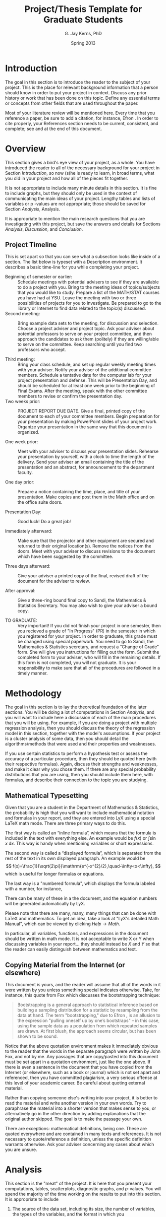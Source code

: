 #    Copyright (C) 2013 G. Jay Kerns
#
#    Permission is granted to copy, distribute and/or modify this document
#    under the terms of the GNU Free Documentation License, Version 1.3
#    or any later version published by the Free Software Foundation;
#    with no Invariant Sections, no Front-Cover Texts, and no Back-Cover Texts.
#    A copy of the license is contained in the LICENSE file in this 
#    directory.

#+TITLE:  Project/Thesis Template for Graduate Students
#+AUTHOR: G. Jay Kerns, PhD
#+DATE:   Spring 2013
#+OPTIONS: toc:nil
#+LaTeX_HEADER: \usepackage[letterpaper, margin=1in]{geometry}
#+LATEX_HEADER: \renewcommand{\maketitle}{}
#+OPTIONS: tex:t
#+ODT_STYLES_FILE: "/usr/share/emacs/24.3/etc/org/OrgOdtStyles.xml"

#+BEGIN_LaTeX
%    Copyright (C) 2013 G. Jay Kerns
%
%    Permission is granted to copy, distribute and/or modify this document
%    under the terms of the GNU Free Documentation License, Version 1.3
%    or any later version published by the Free Software Foundation;
%    with no Invariant Sections, no Front-Cover Texts, and no Back-Cover Texts.
%    A copy of the license is contained in the LICENSE file in this 
%    directory.
#+END_LaTeX

#+NAME: Titlepage
#+BEGIN_LaTeX
\newpage
\begin{center}
\textbf{TITLE OF THE PROJECT (all caps)} 

\vspace{0.25in}
by 
\vspace{0.25in}

\textbf{Your Name Here}

\vspace{1in}

Submitted in Partial Fulfillment of the Requirements\\
for the Degree of\\
\vspace{0.1in}
MASTER OF SCIENCE\\
\vspace{0.1in}
in the\\
Department of Mathematics and Statistics\\

\vspace{1in}

\textbf{Graduate Project Committee}\\
\bigskip
Dr.\ G.\ J.\ Kerns (Chair)\\
Department of Mathematics \& Statistics\\
\bigskip

Dr.\ Second Member\\
Department of Mathematics \& Statistics\\
\bigskip

Dr.\ Third Member \\
Department of Maybe Another Department\\

\vfill
YOUNGSTOWN STATE UNIVERSITY\\
May, 2013 
\end{center}
#+END_LaTeX

#+NAME: Abstract
#+BEGIN_LaTeX
\newpage
\begin{center}
\textbf{ABSTRACT} 
\end{center} \vspace{0.25in}

Type the text of your Abstract here.  It should be a one page, 
concise description of your project. It should be self-contained, 
and a person should be able to read this one page and get a very 
good idea about the subject and main results of your project. 
This section should not contain cross-references to any other 
paper or book. 
#+END_LaTeX

#+NAME: Acknowledgements
#+BEGIN_LaTeX
\newpage
\begin{center}
\textbf{ACKNOWLEDGEMENTS} 
\end{center} \vspace{0.25in}

This page is optional. If desired, you may acknowledge those 
individuals that played a significant role in your successful 
completion of the project. If you are going to have this page, 
then you should make sure to include the YSU Department of 
Mathematics and Statistics, and of course, your project advisor 
and committee members.
#+END_LaTeX

\newpage
\tableofcontents

\newpage
* Introduction

The goal in this section is to introduce the reader to the subject of
your project. This is the place for relevant background information
that a person should know in order to put your project in
context. Discuss any prior history or work that has been done on this
topic. Define any essential terms or concepts from other fields that
are used throughout the paper.

Most of your literature review will be mentioned here. Every time that
you reference a paper, be sure to add a citation, for instance, Efron
\cite{Efron1972}. In order to cite properly, your References section
needs to be current, consistent, and complete; see \cite{Cons} and
\cite{NoCopy} at the end of this document.

\newpage
* Overview

This section gives a bird's eye view of your project, as a whole.  You
have introduced the reader to all of the necessary background for your
project in Section [[Introduction]], so now (s)he is ready to learn,
in broad terms, what you did in your project and how all of the pieces
fit together.

It is not appropriate to include many minute details in this
section. It is fine to include graphs, but they should only be used in
the context of communicating the main ideas of your project. Lengthy
tables and lists of variables or p -values are not appropriate; those
should be saved for Section [[Analysis]], Analysis.

It is appropriate to mention the main research questions that you are
investigating with this project, but save the answers and details for
Sections [[Analysis]], [[Discussion]], and [[Conclusion]].

** Project Timeline

This is set apart so that you can see what a subsection looks like
inside of a section. The list below is typeset with a Description
environment. It describes a basic time-line for you while completing
your project.

- Beginning of semester or earlier: :: Schedule meetings with
     potential advisers to see if they are available to do a project
     with you. Bring to the meeting ideas of topics/subjects that you
     would like to study. Prepare a list of the MATH/STAT courses you
     have had at YSU. Leave the meeting with two or three
     possibilities of projects for you to investigate. Be prepared to
     go to the library or Internet to find data related to the
     topic(s) discussed.
- Second meeting: :: Bring example data sets to the meeting, for
     discussion and selection. Choose a project adviser and project
     topic. Ask your adviser about potential professors to serve on
     your project committee, and then approach the candidates to ask
     them (politely) if they are willing/able to serve on the
     committee. Keep searching until you find two professors who
     accept.

- Third meeting: :: Bring your class schedule, and set up regular
                    weekly meeting times with your adviser. Notify
                    your adviser of the additional committee
                    members. Schedule a tentative date for the
                    computer lab for your project presentation and
                    defense.  This will be Presentation Day, and
                    should be scheduled for at least one week prior to
                    the beginning of Final Exams. After the meeting,
                    speak with the other committee members to revise
                    or confirm the presentation day.
- Two weeks prior: :: PROJECT REPORT DUE DATE. Give a final, printed
     copy of the document to each of your committee members. Begin
     preparation for your presentation by making PowerPoint slides of
     your project work. Organize your presentation in the same way
     that this document is organized.

- One week prior: :: Meet with your adviser to discuss your
     presentation slides. Rehearse your presentation by yourself, with
     a clock to time the length of the delivery. Send your adviser an
     email containing the title of the presentation and an abstract,
     for announcement to the department faculty.

- One day prior: :: Prepare a notice containing the time, place, and
                    title of your presentation. Make copies and post
                    them in the Math office and on the office suite
                    doors.

- Presentation Day: :: Good luck! Do a great job!

- Immediately afterward: :: Make sure that the projector and other
     equipment are secured and returned to their original
     location(s). Remove the notices from the doors. Meet with your
     adviser to discuss revisions to the document which have been
     suggested by the committee.

- Three days afterward: :: Give your adviser a printed copy of the
     final, revised draft of the document for the adviser to review.

- After approval: :: Give a three-ring bound final copy to Sandi, the
     Mathematics & Statistics Secretary. You may also wish to give
     your adviser a bound copy.

- TO GRADUATE: :: Very important! If you did not finish your project
                  in one semester, then you recieved a grade of "In
                  Progress" (PR) in the semester in which you
                  registered for your project.  In order to graduate,
                  this grade must be changed using special
                  paperwork. You need to go to Sandi, the Mathematics
                  & Statistics secretary, and request a “Change of
                  Grade” form. She will give you instructions for
                  filling out the form. Submit the completed form to
                  your adviser, who will fill in the remaining
                  details. If this form is not completed, you will not
                  graduate.  It is your responsibility to make sure
                  that all of the procedures are followed in a timely
                  manner.

\newpage
* Methodology

The goal in this section is to lay the theoretical foundation of the
later sections. You will be doing a lot of computations in Section
[[Analysis]], and you will want to include here a discussion of each
of the main procedures that you will be using.  For example, if you
are doing a project with multiple regression analysis, then you should
discuss the theory of the regression model in this section, together
with the model's assumptions. If your project is a cluster analysis of
some data, then you should detail the algorithms/methods that were
used and their properties and weaknesses.

If you use certain statistics to perform a hypothesis test or assess
the accuracy of a particular procedure, then they should be quoted
here (with their respective formulas). Again, discuss their strengths
and weaknesses, and make it clear why you chose them. If there are any
special probability distributions that you are using, then you should
include them here, with formulas, and describe their connection to the
topic you are studying.

** Mathematical Typesetting

Given that you are a student in the Department of Mathematics &
Statistics, the probability is high that you will want to include
mathematical notation and formulas in your report, and they are
entered into LyX using a special LaTeX math mode. There are three
primary ways to do this.

The first way is called an “inline formula”, which means that the
formula is included in the text with everything else. An example would
be \(f(x)\) or \( \int\sin x\ \mathrm{d}x \). This way is handy when
mentioning variables or short expressions.

The second way is called a “displayed formula”, which is separated
from the rest of the text in its own displayed paragraph. An example
would be
\[
f(x)=\frac{1}{\sqrt{2\pi}}\mathrm{e^{-x^{2}/2},\quad-\infty<x<\infty},
\]
which is useful for longer formulas or equations. 

The last way is a "numbered formula", which displays the formula
labeled with a number, for instance,

\begin{equation}
\mathrm{e}^{i\pi}-1=0.
\end{equation}

There can be many of these in a the document, and the equation numbers
will be generated automatically by LyX.

Please note that there are many, many, many things that can be 
done with LaTeX and mathematics. To get an idea, take a look at "LyX's detailed Math Manual", which can be viewed by clicking \(Help \rightarrow Math\). 

In particular, all variables, functions, and expressions in the
document should be written in math mode. It is not acceptable to write
X or Y when discussing variables in your report... they should instead
be \(X\) and \(Y\) so that the reader can easily distinguish between
mathematics and text.

** Copying Material from the Internet (or elsewhere)

This document is yours, and the reader will assume that all of the
words in it were written by you unless something special indicates
otherwise. Take, for instance, this quote from Fox \cite{Fox2002}
which discusses the bootstrapping technique:

#+BEGIN_QUOTE
Bootstrapping is a general approach to statistical inference based on
building a sampling distribution for a statistic by resampling from
the data at hand. The term "bootstrapping," due to Efron
\cite{Efron1972}, is an allusion to the expression "pulling oneself up
by one’s bootstraps" -- in this case, using the sample data as a
population from which repeated samples are drawn. At first blush, the
approach seems circular, but has been shown to be sound.
#+END_QUOTE

Notice that the above quotation environment makes it immediately
obvious to the reader that the words in the separate paragraph were
written by John Fox, and not by me. Any passages that are copy/pasted
into this document must be set apart in a quotation environment, just
like the one above. If there is even a sentence in the document that
you have copied from the Internet (or elsewhere, such as a book or
journal) which is not set apart and referenced, then you have
committed plagiarism, a very serious offense at this level of your
academic career. Be careful about quoting external material.

Rather than copying someone else's writing into your project, it is
better to read the material and write another version in your own
words. Try to paraphrase the material into a shorter version that
makes sense to you, or alternatively go in the other direction by
adding explanations that the original author skipped. The goal is to
make the passage your own.

There are exceptions: mathematical definitions, being one. These are
quoted everywhere and are contained in many texts and references. It
is not necessary to quote/reference a definition, unless the specific
definition warrants otherwise. Ask your adviser concerning any cases
about which you are unsure.

\newpage
* Analysis

This section is the "meat" of the project. It is here that you present
your computations, tables, scatterplots, diagnostic graphs, and
/p/-values. You will spend the majority of the time working on the
results to put into this section. It is appropriate to include

1. The source of the data set, including its size, the number of
   variables, the types of the variables, and the format in which you
   received/collected the data.
2. Summary descriptive statistics of the data. For quantitative
   variables, address the center, spread, shape, and unusual features
   of the data distribution. Graphical displays include boxplots,
   histograms, scatterplots, etc. Identify outliers. For categorical
   data, summary frequency distributions and bar charts or dotplots
   are appropriate.
3. A discussion of the model fitting, or the other major purpose of
   your project. List all assumptions being made.
4. Diagnostic checks of your fitted model. Does the model fit well?
   Are the assumptions satisfied? Employ remedial measures if
   necessary, and repeat.
5. A practical application of your fitted model or procedure,
   something useful, the main goal of your project. Assess the
   adequacy of your model with a measure of model performance.

Do not spare any details for the reader in this section. If (s)he has
a question about a statement made elsewhere in the paper, (s)he will
come here to sift through the results for an answer.  If the answer is
not buried here, then the validity of your paper will be compromised.

#+NAME: fig-scatterplot
#+CAPTION[A scatterplot]: \small Scatterplot of =after= vs. =before= by smoking status. 
#+ATTR_LaTeX: :width 0.90\textwidth :placement [ht]
#+RESULTS: fig-scatterplot
[[file:examplefig.png]]
** Graphs and Displays 

The Analysis section will likely have many graphs and displays. 
Here are some general considerations to keep in mind:

- Every graph should be labeled "Figure", with a respective figure
  number, and an accompanying descriptive title. If you are using LyX
  to typeset your document, then every figure should be enclosed in a
  "Figure float", in which case these labels will be generated
  automatically.
- Every graph or display should be referenced in the main body of the
  text, and should have at least a paragraph describing what the
  figure is and the figure's salient features. If you can't come up
  with even a paragraph of important things to say about the picture,
  then the picture is not worth including in the project report.
-  Every graph should be a maximum of 1/2 page in size, except in very
   rare circumstances[fn:1]. In addition, try to avoid putting two (2) graphs
   on one (1) page; rather, put the graphs on two separate pages and
   include a description underneath of each one. See the previous
   bullet.

An example of a properly labeled graph is included as Figure [[fig-scatterplot]] (but the paragraph is missing).

[fn:1] Some graphs are simply too big to fit in 1/2 page and still be
 legible without a magnifying glass. As of 2013, I have only
 encountered two (2) graphs in graduate projects which I have supervised
 that merited their own page.

** Tables

DO NOT COPY/PASTE TABLES FROM SPSS\(\circledR\). The tables returned
by most software packages are overly complicated and are full of
irrelevant information. If you have a generated table that you would
like to include, take a close look at it and identify the essential
information that you need to convey your point. Next, retype (or
export) that information in a table, properly referenced, in the main
body of the document. An example of a good table is included below as
Table [[tab-gender]].  Note that it has been enclosed in a table float,
which is analogous to a figure float.

#+NAME: tab-gender
#+CAPTION: \small Tabular results of /Ethnicity/ versus /Gender/. 
|             |                        |        | /Gender/ |       |
|             |                        | Female |     Male | Total |
|-------------+------------------------+--------+----------+-------|
| /Ethnicity/ | Caucasian              |     15 |        4 |    19 |
|             | African American       |     31 |        7 |    38 |
|             | Asian/Pacific Islander |      8 |        1 |     9 |
|             | Hispanic               |     16 |        1 |    17 |
|             | Other                  |      4 |        3 |     7 |
|-------------+------------------------+--------+----------+-------|
| Total       |                        |     74 |       16 |    90 |

Note that there has been a deliberate attempt to use dividing lines
sparingly in the table. Try not to put too many lines; they end up
making your table more difficult to read.

The previous remarks made about figures also apply to tables.
- Every table should be labeled and numbered, with a descriptive
  title.
- Every table should be referenced in the main body of the text with a
  corresponding descriptive paragraph, at least.
- Avoid especially large tables, if possible. Some tables may be
  safely relocated to the Appendix.

\newpage
* Discussion

In Section [[Analysis]] you included many tables, graphs, displays,
and calculations. In the Discussion section, the goal is to make sense
of the results presented in the Analysis. Take a step back from the
details and try to address: “What are the data telling us?” Try to put
the results in context, and discuss the implications of the results
that you found.

It is appropriate in this section to admit problems that you faced
with the data, and limitations to your study. If the data do not
support your original hypothesis, then say so. It is better to admit
weaknesses of your study up front, rather than try to conceal them and
hope that no one notices, or even worse, to ignore the weaknesses
entirely. Spending time thinking critically and reflectively about the
results will strengthen the project overall.

\newpage
* Conclusion

This is it! The Conclusion section is the end of the road, the
location to which all other sections are pointed. Think of this
section as an expanded and less concise version of your ABSTRACT.  The
reader should be able to read the Conclusion and have a complete
picture of the main questions which led you to this project, and the
answers that you found.

#+BEGIN_LaTeX
\newpage
\appendix
#+END_LaTeX

* Supporting Documentation

Every project is unique. However, in nearly every project there is
additional information which supplements the discussion in the main
narrative but whose inclusion would clutter the paper
needlessly. Place this extra material here. It could include
additional graphs, lengthy tables, background mathematical theory,
etc.

* Complete R and SAS\(\circledR\) Scripts

You should collect all of the computer code that you used at any point
in your project and post it in this section. There will certainly need
to be some cleanup of the code to make it legible to the reader, but
do not delete too much. The reader should be able to take the code
from your project and repeat the analysis, verbatim. It is a good idea
to make a final test-run of the code in this section to make sure that
there aren't any crucial steps missing.

Remember: all computer code/listings should be in a monowidth font
(such as Courier) and not in a proportional font (such as Times
Roman). For instance, you should write =summary()= instead of
summary().

\bigskip

*About this document:* (the below was typeset in the =verse=
environment)

#+BEGIN_VERSE
Last modified: April 17, 2013
Author: G. Jay Kerns, Ph.D.
Typeset with: Org mode =8.0pre= in GNU Emacs =24.3.5.1=
Electronic versions in (=.lyx=, =.tex=, =.pdf=) formats can be 
downloaded from [[https://github.com/gjkerns/gradproject][GitHub]]
#+END_VERSE

#+BEGIN_LaTeX
\phantomsection
\addcontentsline{toc}{section}{References}
\bibliographystyle{plainurl}
\bibliography{gradproject}
#+END_LaTeX
